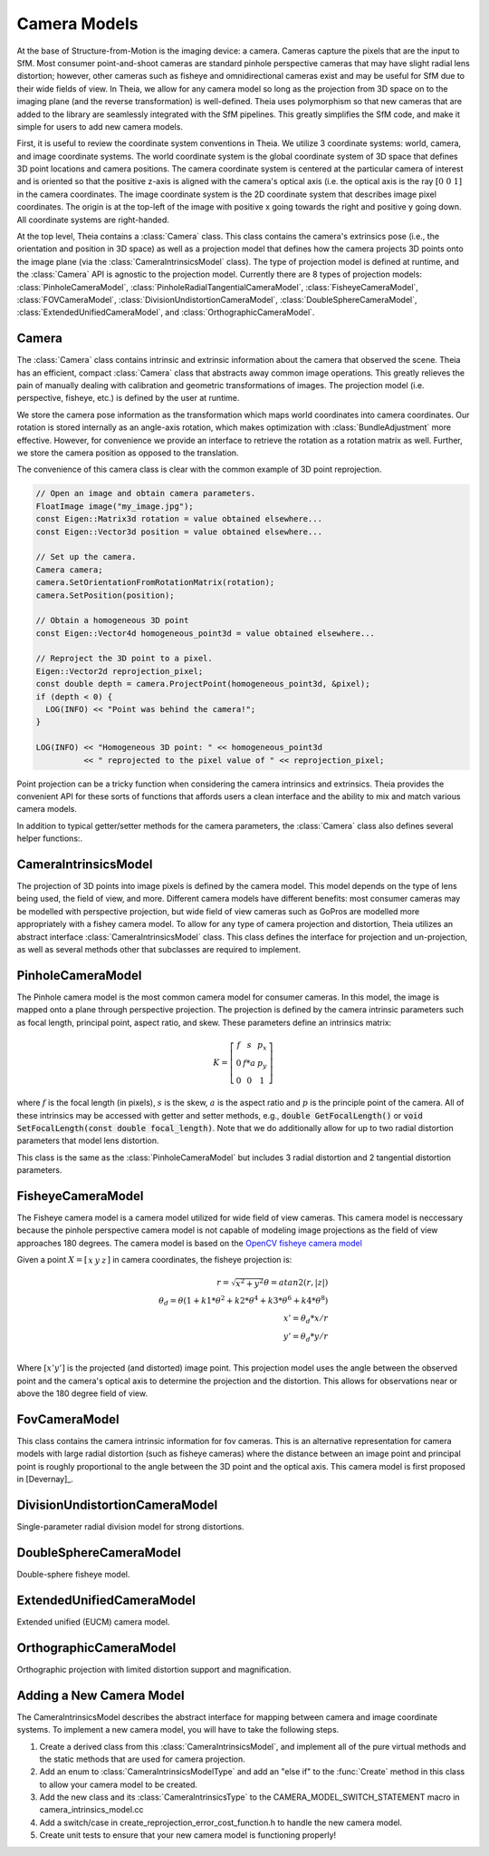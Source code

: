.. highlight:: c++

.. default-domain:: cpp

.. _`chapter-cameras`:

=============
Camera Models
=============

At the base of Structure-from-Motion is the imaging device: a camera. Cameras
capture the pixels that are the input to SfM. Most consumer point-and-shoot
cameras are standard pinhole perspective cameras that may have slight radial
lens distortion; however, other cameras such as fisheye and omnidirectional
cameras exist and may be useful for SfM due to their wide fields of view. In
Theia, we allow for any camera model so long as the projection from 3D space on
to the imaging plane (and the reverse transformation) is well-defined. Theia
uses polymorphism so that new cameras that are added to the library are
seamlessly integrated with the SfM pipelines. This greatly simplifies the SfM
code, and make it simple for users to add new camera models.

First, it is useful to review the coordinate system conventions in Theia. We
utilize 3 coordinate systems: world, camera, and image coordinate systems. The
world coordinate system is the global coordinate system of 3D space that defines
3D point locations and camera positions. The camera coordinate system is
centered at the particular camera of interest and is oriented so that the
positive z-axis is aligned with the camera's optical axis (i.e. the optical axis
is the ray :math:`\left[0 & 0 & 1]` in the camera coordinates. The image
coordinate system is the 2D coordinate system that describes image pixel
coordinates. The origin is at the top-left of the image with positive x going
towards the right and positive y going down. All coordinate systems are
right-handed.

At the top level, Theia contains a :class:`Camera` class. This class contains
the camera's extrinsics pose (i.e., the orientation and position in 3D space) as
well as a projection model that defines how the camera projects 3D points onto
the image plane (via the :class:`CameraIntrinsicsModel` class). The type of
projection model is defined at runtime, and the :class:`Camera` API is agnostic
to the projection model. Currently there are 8 types of projection models:
:class:`PinholeCameraModel`, :class:`PinholeRadialTangentialCameraModel`,
:class:`FisheyeCameraModel`, :class:`FOVCameraModel`, :class:`DivisionUndistortionCameraModel`,
:class:`DoubleSphereCameraModel`, :class:`ExtendedUnifiedCameraModel`, and :class:`OrthographicCameraModel`.

Camera
------

.. class:: Camera

The :class:`Camera` class contains intrinsic and extrinsic information about the
camera that observed the scene. Theia has an efficient, compact :class:`Camera`
class that abstracts away common image operations. This greatly relieves the
pain of manually dealing with calibration and geometric transformations of
images. The projection model (i.e. perspective, fisheye, etc.) is defined by the
user at runtime.

We store the camera pose information as the transformation which maps world
coordinates into camera coordinates. Our rotation is stored internally as an
angle-axis rotation, which makes optimization with :class:`BundleAdjustment`
more effective. However, for convenience we provide an interface to retrieve the
rotation as a rotation matrix as well. Further, we store the camera position as
opposed to the translation.

The convenience of this camera class is clear with the common example of 3D
point reprojection.

.. code:: c++

   // Open an image and obtain camera parameters.
   FloatImage image("my_image.jpg");
   const Eigen::Matrix3d rotation = value obtained elsewhere...
   const Eigen::Vector3d position = value obtained elsewhere...

   // Set up the camera.
   Camera camera;
   camera.SetOrientationFromRotationMatrix(rotation);
   camera.SetPosition(position);

   // Obtain a homogeneous 3D point
   const Eigen::Vector4d homogeneous_point3d = value obtained elsewhere...

   // Reproject the 3D point to a pixel.
   Eigen::Vector2d reprojection_pixel;
   const double depth = camera.ProjectPoint(homogeneous_point3d, &pixel);
   if (depth < 0) {
     LOG(INFO) << "Point was behind the camera!";
   }

   LOG(INFO) << "Homogeneous 3D point: " << homogeneous_point3d
             << " reprojected to the pixel value of " << reprojection_pixel;

Point projection can be a tricky function when considering the camera intrinsics
and extrinsics. Theia provides the convenient API for these sorts of functions
that affords users a clean interface and the ability to mix and match various
camera models.

In addition to typical getter/setter methods for the camera parameters, the
:class:`Camera` class also defines several helper functions:.

.. function:: void SetFromCameraIntrinsicsPriors(const CameraIntrinsicsPrior& prior)

    Sets the camera intrinsics parameters from the priors, including the camera model.

.. function:: bool Camera::InitializeFromProjectionMatrix(const int image_width, const int image_height, const Matrix3x4d projection_matrix)

    Initializes the camera intrinsic and extrinsic parameters from the
    projection matrix by decomposing the matrix with a RQ decomposition.

    .. NOTE:: The projection matrix does not contain information about radial
        distortion, so those parameters will need to be set separately.

.. function:: void Camera::GetProjectionMatrix(Matrix3x4d* pmatrix) const

    Returns the projection matrix. Does not include radial distortion.

.. function:: void Camera::GetCalibrationMatrix(Eigen::Matrix3d* kmatrix) const

    Returns the calibration matrix in the form specified above.

.. function:: Eigen::Vector3d Camera::PixelToUnitDepthRay(const Eigen::Vector2d& pixel) const

    Converts the pixel point to a ray in 3D space such that the origin of the
    ray is at the camera center and the direction is the pixel direction rotated
    according to the camera orientation in 3D space. The returned vector is not
    unit length.


CameraIntrinsicsModel
---------------------

.. class:: CameraIntrinsicsModel

The projection of 3D points into image pixels is defined by the camera
model. This model depends on the type of lens being used, the field of view, and
more. Different camera models have different benefits: most consumer cameras may
be modelled with perspective projection, but wide field of view cameras such as
GoPros are modelled more appropriately with a fishey camera model. To allow for
any type of camera projection and distortion, Theia utilizes an abstract
interface :class:`CameraIntrinsicsModel` class. This class defines the interface
for projection and un-projection, as well as several methods other that subclasses are
required to implement.

.. function:: CameraIntrinsicsModelType CameraIntrinsicsModel::Type()

    Each camera intrinsics model that is implemented will have a type (found in the enum :class:`CameraIntrinsicsModelType` in camera_intrinsics_model_type.h. This type is unique to each implemented camera model

.. function:: int CameraIntrinsicsModel::NumParameters()

    Returns the number of camera intrinsics parameters that are used for the
    particular camera model. This is the number of "free" parameters (i.e., ones
    that may be optimized) for the camera model.

.. function:: void CameraIntrinsicsModel::SetFromCameraIntrinsicsPrior()

    The :class:`CameraIntrinsicsPrior` class specifies metadata and prior
    information that may be used to initialize camera parameters. For example,
    this class may contain a focal length extracted from EXIF metadata.

.. function:: CameraIntrinsicsPrior CameraIntrinsicsModel::CameraIntrinsicsPriorFromIntrinsics()

    Returns a CameraIntrinsicsPrior object populated with the appropriate fields
    related to the camera intrinsic parameters.

.. function:: void CameraIntrinsicsModel::GetSubsetFromOptimizeIntrinsicsType(const OptimizeIntrinsicsType& intrinsics_to_optimize)

    :class:`BundleAdjustment` allows for individual camera parameters to be optimized or set constant. Since each derived :class:`CameraIntrinsicsModel` class may contain different intrinsics, this helper method returns the appropriate indices of parameters that should be kept constant during optimization based on the intrinsics_to_optimize input.

.. function:: Eigen::Vector2d CameraIntrinsicsModel::CameraToImageCoordinates(const Eigen::Vector3d& point)

    Projects the 3D point in the camera coordinate system (NOTE: this is
    different from the "world coordinate system") into the image
    coordinates. This includes apply lens/radial distortion.

.. function:: Eigen::Vector3d CameraIntrinsicsModel::ImageToCameraCoordinates(const Eigen::Vector2d& pixel)

    Given the pixel coordinate, this method returns the ray corresponding to the
    pixel. This involves removing the effects of camera intrinsics and
    lens distortion.

.. function:: Eigen::Vector2d CameraIntrinsicsModel::DistortPoint(const Eigen::Vector2d& point)

    Given the point in camera coordinates, apply lens distortion.

.. function:: Eigen::Vector2d CameraIntrinsicsModel::UndistortPoint(const Eigen::Vector2d& point)

    Given the distorted point in camera coordinates, remove the effects of lens distortion.


PinholeCameraModel
---------------------

.. class:: PinholeCameraModel

The Pinhole camera model is the most common camera model for consumer
cameras. In this model, the image is mapped onto a plane through perspective
projection. The projection is defined by the camera intrinsic parameters such as
focal length, principal point, aspect ratio, and skew. These parameters define
an intrinsics matrix:

.. math::
  K = \left[\begin{matrix}f & s & p_x \\ 0 & f * a & p_y \\ 0 & 0 & 1 \end{matrix} \right]

where :math:`f` is the focal length (in pixels), :math:`s` is the skew,
:math:`a` is the aspect ratio and :math:`p` is the principle point of the
camera. All of these intrinsics may be accessed with getter and setter methods,
e.g., :code:`double GetFocalLength()` or :code:`void SetFocalLength(const double
focal_length)`. Note that we do additionally allow for up to two radial
distortion parameters that model lens distortion.

.. class:: PinholeRadialTangentialCameraModel

This class is the same as the :class:`PinholeCameraModel` but includes 3 radial
distortion and 2 tangential distortion parameters.


FisheyeCameraModel
------------------

.. class:: FisheyeCameraModel

The Fisheye camera model is a camera model utilized for wide field of view
cameras. This camera model is neccessary because the pinhole perspective camera
model is not capable of modeling image projections as the field of view
approaches 180 degrees. The camera model is based on the `OpenCV fisheye camera model <http://docs.opencv.org/2.4/modules/calib3d/doc/camera_calibration_and_3d_reconstruction.html#fisheye>`_

Given a point :math:`X=\left[\begin{matrix}x & y & z\end{matrix} \right]` in camera coordinates, the fisheye projection is:

.. math::

    r = \sqrt{x^2 + y^2}
    \theta = atan2(r, |z|) \\
    \theta_d = \theta (1 + k1 * \theta^2 + k2 * \theta^4 + k3 * \theta^6 + k4 * \theta^8) \\
    x' = \theta_d * x / r \\
    y' = \theta_d * y / r \\

Where :math:`\left[x'  y' \right]` is the projected (and distorted) image
point. This projection model uses the angle between the observed point and the
camera's optical axis to determine the projection and the distortion. This allows for observations near or above the 180 degree field of view.

FovCameraModel
--------------

.. class:: FOVCameraModel

This class contains the camera intrinsic information for fov cameras. This is
an alternative representation for camera models with large radial distortion
(such as fisheye cameras) where the distance between an image point and
principal point is roughly proportional to the angle between the 3D point and
the optical axis. This camera model is first proposed in [Devernay]_.

DivisionUndistortionCameraModel
-------------------------------

.. class:: DivisionUndistortionCameraModel

Single-parameter radial division model for strong distortions.

DoubleSphereCameraModel
-----------------------

.. class:: DoubleSphereCameraModel

Double-sphere fisheye model.

ExtendedUnifiedCameraModel
--------------------------

.. class:: ExtendedUnifiedCameraModel

Extended unified (EUCM) camera model.

OrthographicCameraModel
-----------------------

.. class:: OrthographicCameraModel

Orthographic projection with limited distortion support and magnification.

Adding a New Camera Model
-------------------------

The CameraIntrinsicsModel describes the abstract interface for mapping between camera and image
coordinate systems. To implement a new camera model, you will have to take the following steps.

1) Create a derived class from this :class:`CameraIntrinsicsModel`, and
   implement all of the pure virtual methods and the static methods that are
   used for camera projection.

2) Add an enum to :class:`CameraIntrinsicsModelType` and add an "else if" to the
   :func:`Create` method in this class to allow your camera model to be created.

3) Add the new class and its :class:`CameraIntrinsicsType` to the
   CAMERA_MODEL_SWITCH_STATEMENT macro in camera_intrinsics_model.cc

4) Add a switch/case in create_reprojection_error_cost_function.h to handle
   the new camera model.

5) Create unit tests to ensure that your new camera model is functioning
   properly!
